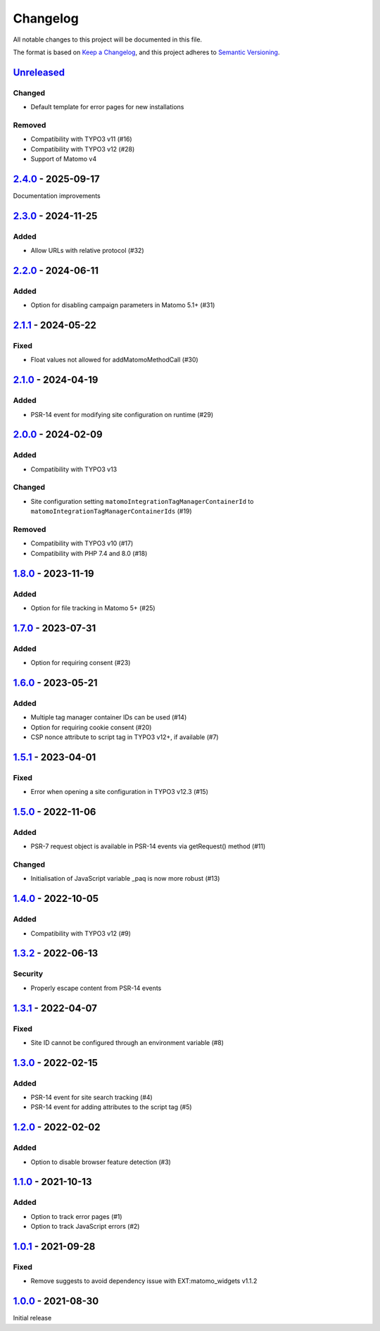 .. _changelog:

Changelog
=========

All notable changes to this project will be documented in this file.

The format is based on `Keep a Changelog <https://keepachangelog.com/en/1.0.0/>`_\ ,
and this project adheres to `Semantic Versioning <https://semver.org/spec/v2.0.0.html>`_.

`Unreleased <https://github.com/brotkrueml/typo3-matomo-integration/compare/v2.4.0...HEAD>`_
------------------------------------------------------------------------------------------------

Changed
^^^^^^^


* Default template for error pages for new installations

Removed
^^^^^^^


* Compatibility with TYPO3 v11 (#16)
* Compatibility with TYPO3 v12 (#28)
* Support of Matomo v4

`2.4.0 <https://github.com/brotkrueml/typo3-matomo-integration/compare/v2.3.0...v2.4.0>`_ - 2025-09-17
----------------------------------------------------------------------------------------------------------

Documentation improvements

`2.3.0 <https://github.com/brotkrueml/typo3-matomo-integration/compare/v2.2.0...v2.3.0>`_ - 2024-11-25
----------------------------------------------------------------------------------------------------------

Added
^^^^^


* Allow URLs with relative protocol (#32)

`2.2.0 <https://github.com/brotkrueml/typo3-matomo-integration/compare/v2.1.1...v2.2.0>`_ - 2024-06-11
----------------------------------------------------------------------------------------------------------

Added
^^^^^


* Option for disabling campaign parameters in Matomo 5.1+ (#31)

`2.1.1 <https://github.com/brotkrueml/typo3-matomo-integration/compare/v2.1.0...v2.1.1>`_ - 2024-05-22
----------------------------------------------------------------------------------------------------------

Fixed
^^^^^


* Float values not allowed for addMatomoMethodCall (#30)

`2.1.0 <https://github.com/brotkrueml/typo3-matomo-integration/compare/v2.0.0...v2.1.0>`_ - 2024-04-19
----------------------------------------------------------------------------------------------------------

Added
^^^^^


* PSR-14 event for modifying site configuration on runtime (#29)

`2.0.0 <https://github.com/brotkrueml/typo3-matomo-integration/compare/v1.8.0...v2.0.0>`_ - 2024-02-09
----------------------------------------------------------------------------------------------------------

Added
^^^^^


* Compatibility with TYPO3 v13

Changed
^^^^^^^


* Site configuration setting ``matomoIntegrationTagManagerContainerId`` to ``matomoIntegrationTagManagerContainerIds`` (#19)

Removed
^^^^^^^


* Compatibility with TYPO3 v10 (#17)
* Compatibility with PHP 7.4 and 8.0 (#18)

`1.8.0 <https://github.com/brotkrueml/typo3-matomo-integration/compare/v1.7.0...v1.8.0>`_ - 2023-11-19
----------------------------------------------------------------------------------------------------------

Added
^^^^^


* Option for file tracking in Matomo 5+ (#25)

`1.7.0 <https://github.com/brotkrueml/typo3-matomo-integration/compare/v1.6.0...v1.7.0>`_ - 2023-07-31
----------------------------------------------------------------------------------------------------------

Added
^^^^^


* Option for requiring consent (#23)

`1.6.0 <https://github.com/brotkrueml/typo3-matomo-integration/compare/v1.5.1...v1.6.0>`_ - 2023-05-21
----------------------------------------------------------------------------------------------------------

Added
^^^^^


* Multiple tag manager container IDs can be used (#14)
* Option for requiring cookie consent (#20)
* CSP nonce attribute to script tag in TYPO3 v12+, if available (#7)

`1.5.1 <https://github.com/brotkrueml/typo3-matomo-integration/compare/v1.5.0...v1.5.1>`_ - 2023-04-01
----------------------------------------------------------------------------------------------------------

Fixed
^^^^^


* Error when opening a site configuration in TYPO3 v12.3 (#15)

`1.5.0 <https://github.com/brotkrueml/typo3-matomo-integration/compare/v1.4.0...v1.5.0>`_ - 2022-11-06
----------------------------------------------------------------------------------------------------------

Added
^^^^^


* PSR-7 request object is available in PSR-14 events via getRequest() method (#11)

Changed
^^^^^^^


* Initialisation of JavaScript variable _paq is now more robust (#13)

`1.4.0 <https://github.com/brotkrueml/typo3-matomo-integration/compare/v1.3.2...v1.4.0>`_ - 2022-10-05
----------------------------------------------------------------------------------------------------------

Added
^^^^^


* Compatibility with TYPO3 v12 (#9)

`1.3.2 <https://github.com/brotkrueml/typo3-matomo-integration/compare/v1.3.1...v1.3.2>`_ - 2022-06-13
----------------------------------------------------------------------------------------------------------

Security
^^^^^^^^


* Properly escape content from PSR-14 events

`1.3.1 <https://github.com/brotkrueml/typo3-matomo-integration/compare/v1.3.0...v1.3.1>`_ - 2022-04-07
----------------------------------------------------------------------------------------------------------

Fixed
^^^^^


* Site ID cannot be configured through an environment variable (#8)

`1.3.0 <https://github.com/brotkrueml/typo3-matomo-integration/compare/v1.2.0...v1.3.0>`_ - 2022-02-15
----------------------------------------------------------------------------------------------------------

Added
^^^^^


* PSR-14 event for site search tracking (#4)
* PSR-14 event for adding attributes to the script tag (#5)

`1.2.0 <https://github.com/brotkrueml/typo3-matomo-integration/compare/v1.1.0...v1.2.0>`_ - 2022-02-02
----------------------------------------------------------------------------------------------------------

Added
^^^^^


* Option to disable browser feature detection (#3)

`1.1.0 <https://github.com/brotkrueml/typo3-matomo-integration/compare/v1.0.1...v1.1.0>`_ - 2021-10-13
----------------------------------------------------------------------------------------------------------

Added
^^^^^


* Option to track error pages (#1)
* Option to track JavaScript errors (#2)

`1.0.1 <https://github.com/brotkrueml/typo3-matomo-integration/compare/v1.0.0...v1.0.1>`_ - 2021-09-28
----------------------------------------------------------------------------------------------------------

Fixed
^^^^^


* Remove suggests to avoid dependency issue with EXT:matomo_widgets v1.1.2

`1.0.0 <https://github.com/brotkrueml/typo3-matomo-integration/releases/tag/v1.0.0>`_ - 2021-08-30
------------------------------------------------------------------------------------------------------

Initial release
